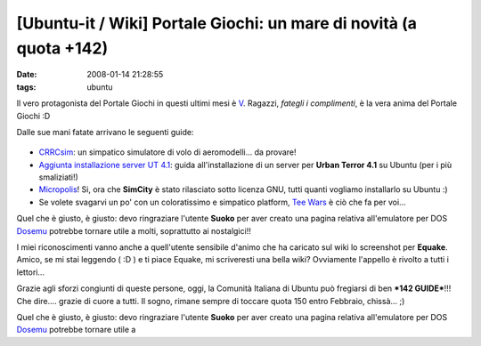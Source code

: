 [Ubuntu-it / Wiki] Portale Giochi: un mare di novità (a quota +142)
===================================================================

:date: 2008-01-14 21:28:55
:tags: ubuntu

Il vero protagonista del Portale Giochi in questi ultimi mesi è
`V`_. Ragazzi, *fategli i complimenti*, è la vera anima del Portale Giochi :D

.. _V: http://wiki.ubuntu-it.org/RiccardoFilippone

Dalle sue mani fatate arrivano le seguenti guide:

.. figure:: {filename}/images/CRRCsim.jpg




-  `CRRCsim <http://wiki.ubuntu-it.org/Giochi/Simulazione/CrrcSim>`_:
   un simpatico simulatore di volo di aeromodelli... da provare!

-  `Aggiunta installazione server UT
   4.1 <http://wiki.ubuntu-it.org/Giochi/Azione/UrbanTerror>`_: guida
   all'installazione di un server per **Urban Terror 4.1** su Ubuntu
   (per i più smaliziati!)

-  `Micropolis <http://wiki.ubuntu-it.org/Giochi/Simulazione/Micropolis>`_!
   Si, ora che **SimCity** è stato rilasciato sotto licenza GNU, tutti
   quanti vogliamo installarlo su Ubuntu :)

-  Se volete svagarvi un po' con un coloratissimo e simpatico platform,
   `Tee Wars <http://wiki.ubuntu-it.org/Giochi/Puzzle/TeeWars>`_ è ciò
   che fa per voi...

Quel che è giusto, è giusto: devo ringraziare l'utente **Suoko** per
aver creato una pagina relativa all'emulatore per DOS
`Dosemu <http://wiki.ubuntu-it.org/Dosemu>`_ potrebbe tornare utile a
molti, soprattutto ai nostalgici!!

I miei riconoscimenti vanno anche a quell'utente sensibile d'animo che
ha caricato sul wiki lo screenshot per **Equake**. Amico, se mi stai
leggendo ( :D ) e ti piace Equake, mi scriveresti una bella wiki?
Ovviamente l'appello è rivolto a tutti i lettori...

Grazie agli sforzi congiunti di queste persone, oggi, la Comunità
Italiana di Ubuntu può fregiarsi di ben ***142 GUIDE***!!! Che dire....
grazie di cuore a tutti. Il sogno, rimane sempre di toccare quota 150
entro Febbraio, chissà... ;)

.. _CRRCsim: http://wiki.ubuntu-it.org/Giochi/Simulazione/CrrcSim
.. _Aggiunta installazione server UT 4.1: http://wiki.ubuntu-it.org/Giochi/Azione/UrbanTerror
.. _Micropolis: http://wiki.ubuntu-it.org/Giochi/Simulazione/Micropolis
.. _Tee Wars: http://wiki.ubuntu-it.org/Giochi/Puzzle/TeeWars

Quel che è giusto, è giusto: devo ringraziare l'utente **Suoko** per
aver creato una pagina relativa all'emulatore per DOS `Dosemu`_ potrebbe
tornare utile a

.. _Dosemu: http://wiki.ubuntu-it.org/Dosemu
